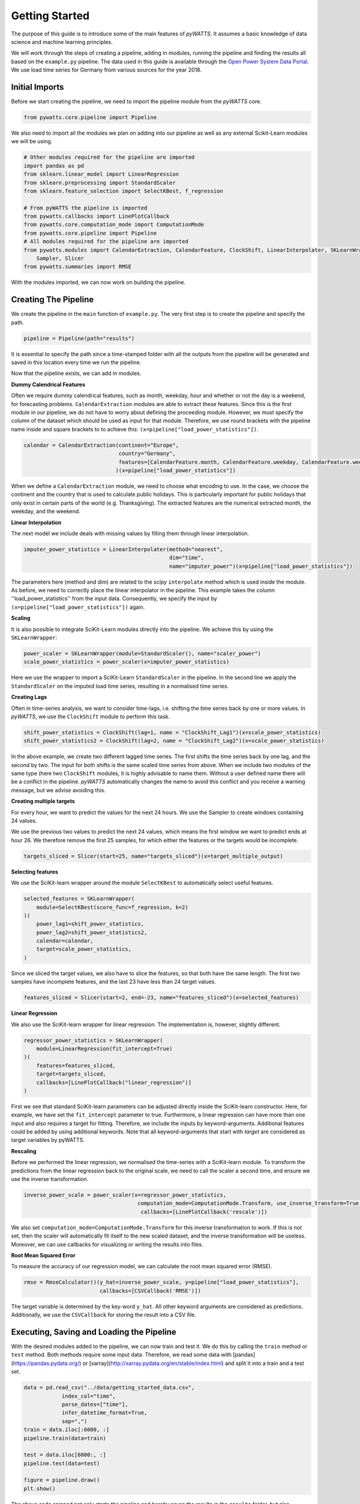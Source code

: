 .. _gettingstarted:

Getting Started
===============


The purpose of this guide is to introduce some of the main features of `pyWATTS`.
It assumes a basic knowledge of data science and machine learning principles.

We will work through the steps of creating a pipeline, adding in modules,
running the pipeline and finding the results all based on the ``example.py``
pipeline. The data used in this guide is available through the
`Open Power System Data Portal <https://open-power-system-data.org/>`_.
We use load time series for Germany from various sources for the year 2018.

Initial Imports
***************

Before we start creating the pipeline, we need to import the pipeline module
from the `pyWATTS` core.

.. code-block:: python

   from pywatts.core.pipeline import Pipeline

We also need to import all the modules we plan on adding into our pipeline as well
as any external Scikit-Learn modules we will be using.

.. code-block:: python

    # Other modules required for the pipeline are imported
    import pandas as pd
    from sklearn.linear_model import LinearRegression
    from sklearn.preprocessing import StandardScaler
    from sklearn.feature_selection import SelectKBest, f_regression

    # From pyWATTS the pipeline is imported
    from pywatts.callbacks import LinePlotCallback
    from pywatts.core.computation_mode import ComputationMode
    from pywatts.core.pipeline import Pipeline
    # All modules required for the pipeline are imported
    from pywatts.modules import CalendarExtraction, CalendarFeature, ClockShift, LinearInterpolater, SKLearnWrapper, \
        Sampler, Slicer
    from pywatts.summaries import RMSE

With the modules imported, we can now work on building the pipeline.

Creating The Pipeline
*********************

We create the pipeline in the ``main`` function of ``example.py``. The very first step
is to create the pipeline and specify the path.

.. code-block:: python

   pipeline = Pipeline(path="results")

It is essential to specify the path since a time-stamped folder with all the outputs
from the pipeline will be generated and saved in this location every time we run the pipeline.

Now that the pipeline exists, we can add in modules.

**Dummy Calendrical Features**

Often we require dummy calendrical features, such as month, weekday, hour and whether or not the day is a weekend,
for forecasting problems. ``CalendarExtraction`` modules are able to extract these features.
Since this is the first module in our pipeline, we do not have to worry about defining
the proceeding module. However, we must specify the column of the dataset which should be used as input for that module.
Therefore, we use round brackets with the pipeline name inside and square brackets to to achieve this:
``(x=pipeline["load_power_statistics"])``.

.. code-block:: python

    calendar = CalendarExtraction(continent="Europe",
                                  country="Germany",
                                  features=[CalendarFeature.month, CalendarFeature.weekday, CalendarFeature.weekend]
                                 )(x=pipeline["load_power_statistics"])

When we define a ``CalendarExtraction`` module, we need to choose what encoding to use. In the case, we choose the
continent and the country that is used to calculate public holidays. This is particularly important for public holidays
that only exist in certain parts of the world (e.g. Thanksgiving). The extracted features are the numerical extracted
month, the weekday, and the weekend.


**Linear Interpolation**

The next model we include deals with missing values by filling them through linear interpolation.

.. code-block:: python

    imputer_power_statistics = LinearInterpolater(method="nearest",
                                                  dim="time",
                                                  name="imputer_power")(x=pipeline["load_power_statistics"])

The parameters here (method and dim) are related to the *scipy* ``interpolate`` method which is used
inside the module. As before, we need to correctly place the linear interpolator in the pipeline. This example
takes the column ''load_power_statistics'' from the input data. Consequently, we specify the input by
``(x=pipeline["load_power_statistics"])`` again.

**Scaling**

It is also possible to integrate SciKit-Learn modules directly into the pipeline. We achieve this by using
the ``SKLearnWrapper``:

.. code-block:: python

    power_scaler = SKLearnWrapper(module=StandardScaler(), name="scaler_power")
    scale_power_statistics = power_scaler(x=imputer_power_statistics)

Here we use the wrapper to import a SciKit-Learn ``StandardScaler`` in the pipeline. In the second line
we apply the ``StandardScaler`` on the imputed load time series, resulting in a normalised time series.

**Creating Lags**

Often in time-series analysis, we want to consider time-lags, i.e. shifting the time series back by
one or more values. In `pyWATTS`, we use the ``ClockShift`` module to perform this task.

.. code-block:: python

    shift_power_statistics = ClockShift(lag=1, name = "ClockShift_Lag1")(x=scale_power_statistics)
    shift_power_statistics2 = ClockShift(lag=2, name = "ClockShift_Lag2")(x=scale_power_statistics)

In the above example, we create two different lagged time series. The first shifts the time series back by one lag,
and the second by two. The input for both shifts is the same scaled time series from above. When we include two modules
of the same type (here two ``ClockShift`` modules, it is highly advisable to name them. Without a user defined name
there will be a conflict in the pipeline. `pyWATTS` automatically changes the name to avoid this conflict and you
receive a warning message, but we advise avoiding this.

**Creating multiple targets**

For every hour, we want to predict the values for the next 24 hours.
We use the Sampler to create windows containing 24 values.

.. code-block:: python
    target_multiple_output = Sampler(24, name="sampled_data")(x=scale_power_statistics)

We use the previous two values to predict the next 24 values, which means the first window we want to predict ends at hour 26.
We therefore remove the first 25 samples, for which either the features or the targets would be incomplete.

.. code-block:: python

    targets_sliced = Slicer(start=25, name="targets_sliced")(x=target_multiple_output)


**Selecting features**

We use the SciKit-learn wrapper around the module ``SelectKBest`` to automatically select useful features.

.. code-block:: python

    selected_features = SKLearnWrapper(
        module=SelectKBest(score_func=f_regression, k=2)
    )(
        power_lag1=shift_power_statistics,
        power_lag2=shift_power_statistics2,
        calendar=calendar,
        target=scale_power_statistics,
    )

Since we sliced the target values, we also have to slice the features, so that both have the same length.
The first two samples have incomplete features, and the last 23 have less than 24 target values.

.. code-block:: python

    features_sliced = Slicer(start=2, end=-23, name="features_sliced")(x=selected_features)


**Linear Regression**

We also use the SciKit-learn wrapper for linear regression. The implementation is, however, slightly different.

.. code-block:: python

    regressor_power_statistics = SKLearnWrapper(
        module=LinearRegression(fit_intercept=True)
    )(
        features=features_sliced,
        target=targets_sliced,
        callbacks=[LinePlotCallback("linear_regression")]
    )

First we see that standard SciKit-learn parameters can be adjusted directly inside the SciKit-learn constructor.
Here, for example, we have set the ``fit_intercept`` parameter to true. Furthermore,
a linear regression can have more than one input and also requires a target for fitting. Therefore, we include
the inputs by keyword-arguments. Additional features could be added by using additional keywords.
Note that all keyword-arguments that start with *target* are considered as target
variables by pyWATTS.

**Rescaling**

Before we performed the linear regression, we normalised the time-series with a SciKit-learn module. To transform
the predictions from the linear regression back to the original scale, we need to call the scaler
a second time, and ensure we use the inverse transformation.

.. code-block:: python

   inverse_power_scale = power_scaler(x=regressor_power_statistics,
                                       computation_mode=ComputationMode.Transform, use_inverse_transform=True,
                                        callbacks=[LinePlotCallback('rescale')])


We also set ``computation_mode=ComputationMode.Transform`` for this inverse transformation to work. If
this is not set, then the scaler will automatically fit itself to the new scaled dataset, and the inverse transformation
will be useless. Moreover, we can use callbacks for visualizing or writing the results into files.

**Root Mean Squared Error**

To measure the accuracy of our regression model, we can calculate the root mean squared error (RMSE).

.. code-block:: python

    rmse = RmseCalculator()(y_hat=inverse_power_scale, y=pipeline["load_power_statistics"],
                            callbacks=[CSVCallback('RMSE')])

The target variable is determined by the key-word ``y_hat``. All other keyword arguments are considered as predictions.
Additionally, we use the ``CSVCallback`` for storing the result into a CSV file.

Executing, Saving and Loading the Pipeline
******************************************

With the desired modules added to the pipeline, we can now train and test it.
We do this by calling the ``train`` method or ``test`` method. Both methods require some input data. Therefore,
we read some data with [pandas](https://pandas.pydata.org/) or [xarray](http://xarray.pydata.org/en/stable/index.html)
and split it into a train and a test set.

.. code-block:: python

    data = pd.read_csv("../data/getting_started_data.csv",
                index_col="time",
                parse_dates=["time"],
                infer_datetime_format=True,
                sep=",")
    train = data.iloc[:6000, :]
    pipeline.train(data=train)

    test = data.iloc[6000:, :]
    pipeline.test(data=test)

    figure = pipeline.draw()
    plt.show()

The above code snipped not only starts the pipeline and hereby
saves the results in the ``results`` folder, but also generates a graphical
representation of the pipeline. This enables us to see how the data flows
through the pipeline and to control if everything is set up as planned.

We can now save the pipeline to a folder:

.. code-block:: python

    pipeline.to_folder("./pipe_getting_started")

Saving the pipeline generates a series of *json* and *pickle* files
so that the same pipeline can be reloaded at any point in time in
the future to check results. We see below an example:

.. code-block:: python

    pipeline2 = Pipeline()
    pipeline2.from_folder("./pipe_getting_started")

Here, we create a new pipeline and use it to load the information from
the original pipeline.

.. warning::
    Sometimes from_folder use unpickle for loading modules. Note that this is not safe.
    Consequently, load only pipelines you trust with `from_folder`.
    For more details about pickling see https://docs.python.org/3/library/pickle.html

Results
*******
All results are saved in the ``results`` folder specified when creating the pipeline.
Here another folder with a time-stamp indicating when the pipeline was executed
will be automatically generated when the pipeline is run. In this folder, we find
the following items:

- *linear_regression_target.png*: A plot of the 24 training targets against time.
- *linear_regression_target_2..png*: A plot of the 24 test targets against time.
- *rescale_scaler_power.png*: A plot of the 24 rescaled predictions on the training set against time.
- *rescale_scaler_power_2..png: A plot of the 24 rescaled predictions on the test set against time.
- *summary.md*: A summary of the training run, including the RMSE and runtimes.
- *summary_2..md*: A summary of the test run, including the RMSE and runtimes.

Furthermore, *pickle* and *json* files containing information about the pipeline can be found in the
folder ``pipe_getting_started``.

Summary
*******
This guide has provided an elementary introduction into `pyWATTS`. For more information,
consider working through the other examples provided or reading the documentation.

For further information on how to use pyWATTS, please have a look at (:ref:`howtouse`).
